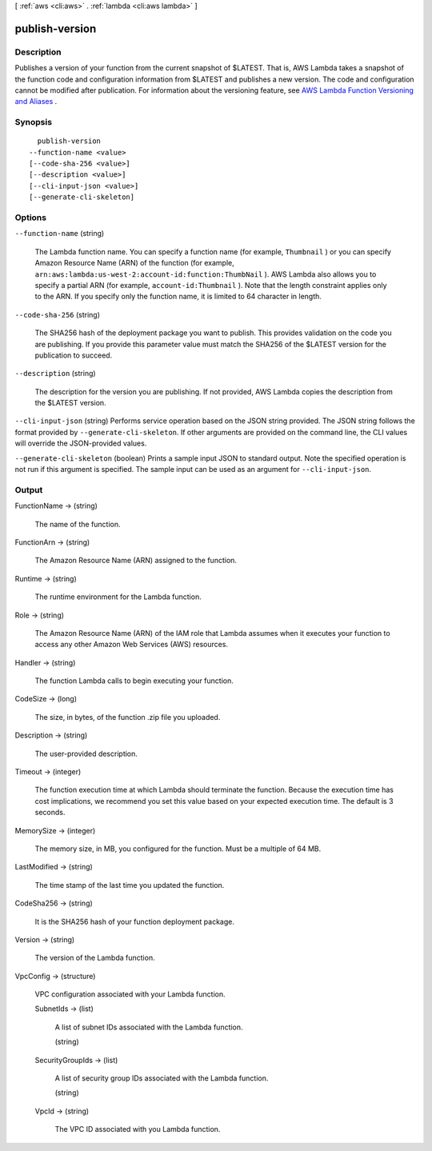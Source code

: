 [ :ref:`aws <cli:aws>` . :ref:`lambda <cli:aws lambda>` ]

.. _cli:aws lambda publish-version:


***************
publish-version
***************



===========
Description
===========



Publishes a version of your function from the current snapshot of $LATEST. That is, AWS Lambda takes a snapshot of the function code and configuration information from $LATEST and publishes a new version. The code and configuration cannot be modified after publication. For information about the versioning feature, see `AWS Lambda Function Versioning and Aliases`_ . 



========
Synopsis
========

::

    publish-version
  --function-name <value>
  [--code-sha-256 <value>]
  [--description <value>]
  [--cli-input-json <value>]
  [--generate-cli-skeleton]




=======
Options
=======

``--function-name`` (string)


  The Lambda function name. You can specify a function name (for example, ``Thumbnail`` ) or you can specify Amazon Resource Name (ARN) of the function (for example, ``arn:aws:lambda:us-west-2:account-id:function:ThumbNail`` ). AWS Lambda also allows you to specify a partial ARN (for example, ``account-id:Thumbnail`` ). Note that the length constraint applies only to the ARN. If you specify only the function name, it is limited to 64 character in length. 

  

``--code-sha-256`` (string)


  The SHA256 hash of the deployment package you want to publish. This provides validation on the code you are publishing. If you provide this parameter value must match the SHA256 of the $LATEST version for the publication to succeed. 

  

``--description`` (string)


  The description for the version you are publishing. If not provided, AWS Lambda copies the description from the $LATEST version. 

  

``--cli-input-json`` (string)
Performs service operation based on the JSON string provided. The JSON string follows the format provided by ``--generate-cli-skeleton``. If other arguments are provided on the command line, the CLI values will override the JSON-provided values.

``--generate-cli-skeleton`` (boolean)
Prints a sample input JSON to standard output. Note the specified operation is not run if this argument is specified. The sample input can be used as an argument for ``--cli-input-json``.



======
Output
======

FunctionName -> (string)

  

  The name of the function.

  

  

FunctionArn -> (string)

  

  The Amazon Resource Name (ARN) assigned to the function.

  

  

Runtime -> (string)

  

  The runtime environment for the Lambda function.

  

  

Role -> (string)

  

  The Amazon Resource Name (ARN) of the IAM role that Lambda assumes when it executes your function to access any other Amazon Web Services (AWS) resources. 

  

  

Handler -> (string)

  

  The function Lambda calls to begin executing your function.

  

  

CodeSize -> (long)

  

  The size, in bytes, of the function .zip file you uploaded.

  

  

Description -> (string)

  

  The user-provided description.

  

  

Timeout -> (integer)

  

  The function execution time at which Lambda should terminate the function. Because the execution time has cost implications, we recommend you set this value based on your expected execution time. The default is 3 seconds. 

  

  

MemorySize -> (integer)

  

  The memory size, in MB, you configured for the function. Must be a multiple of 64 MB.

  

  

LastModified -> (string)

  

  The time stamp of the last time you updated the function.

  

  

CodeSha256 -> (string)

  

  It is the SHA256 hash of your function deployment package.

  

  

Version -> (string)

  

  The version of the Lambda function.

  

  

VpcConfig -> (structure)

  

  VPC configuration associated with your Lambda function.

  

  SubnetIds -> (list)

    

    A list of subnet IDs associated with the Lambda function.

    

    (string)

      

      

    

  SecurityGroupIds -> (list)

    

    A list of security group IDs associated with the Lambda function.

    

    (string)

      

      

    

  VpcId -> (string)

    

    The VPC ID associated with you Lambda function.

    

    

  



.. _AWS Lambda Function Versioning and Aliases: http://docs.aws.amazon.com/lambda/latest/dg/versioning-aliases.html
